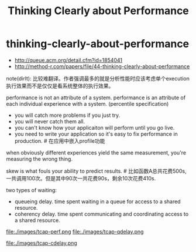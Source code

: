 * thinking-clearly-about-performance
#+TITLE: Thinking Clearly about Performance

- http://queue.acm.org/detail.cfm?id=1854041
- http://method-r.com/papers/file/44-thinking-clearly-about-performance

note(dirlt): 比较难翻译。作者强调最多的就是分析性能时应该考虑单个execution执行效果而不是仅仅是看系统整体的执行效果。

performance is not an attribute of a system. performance is an attribute of each individual experience with a system. (percentile specification)
- you will catch more problems if you just try.
- you will never catch them all.
- you can't know how your applicaiton will perform until you go live.
- you need to write your application so it's easy to fix performance in production. # 在应用中嵌入profile功能

when obviously different experiences yield the same measurement, you're measuring the wrong thing.

skew is what fouls your ability to predict results. # 比如函数A总共花费500s, 一共调用100次。但是其中90次一共花费90s，剩余10次花费410s.

two types of waiting:
- queueing delay. time spent waiting in a queue for access to a shared resource.
- coherency delay. time spent communicating and coordinating access to a shared resource.

file:./images/tcap-perf.png file:./images/tcap-qdelay.png

file:./images/tcap-cdelay.png
